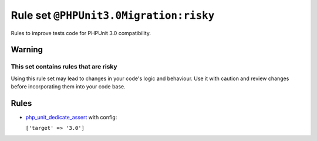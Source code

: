 =======================================
Rule set ``@PHPUnit3.0Migration:risky``
=======================================

Rules to improve tests code for PHPUnit 3.0 compatibility.

Warning
-------

This set contains rules that are risky
~~~~~~~~~~~~~~~~~~~~~~~~~~~~~~~~~~~~~~

Using this rule set may lead to changes in your code's logic and behaviour. Use it with caution and review changes before incorporating them into your code base.

Rules
-----

- `php_unit_dedicate_assert <./../rules/php_unit/php_unit_dedicate_assert.rst>`_ with config:

  ``['target' => '3.0']``

